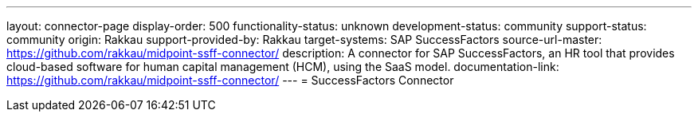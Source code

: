 ---
layout: connector-page
display-order: 500
functionality-status: unknown
development-status: community
support-status: community
origin: Rakkau
support-provided-by: Rakkau
target-systems: SAP SuccessFactors
source-url-master: https://github.com/rakkau/midpoint-ssff-connector/
description: A connector for SAP SuccessFactors, an HR tool that provides cloud-based software for human capital management (HCM), using the SaaS model.
documentation-link: https://github.com/rakkau/midpoint-ssff-connector/
---
=  SuccessFactors Connector 

